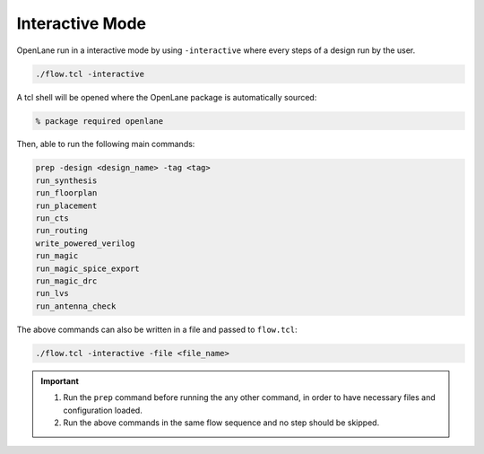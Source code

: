 ================
Interactive Mode 
================

OpenLane run in a interactive mode by using ``-interactive`` where every steps of a design run by the user.

.. code-block:: shell

    ./flow.tcl -interactive

A tcl shell will be opened where the OpenLane package is automatically sourced:

.. code-block:: shell 

    % package required openlane

Then, able to run the following main commands:

.. code-block:: shell

     prep -design <design_name> -tag <tag>
     run_synthesis
     run_floorplan
     run_placement
     run_cts
     run_routing
     write_powered_verilog
     run_magic
     run_magic_spice_export 
     run_magic_drc
     run_lvs
     run_antenna_check

The above commands can also be written in a file and passed to ``flow.tcl``:

.. code-block:: shell

    ./flow.tcl -interactive -file <file_name>


.. important::
    
    1. Run the ``prep`` command before running the any other command, in order to have necessary files and configuration loaded.
    2. Run the above commands in the same flow sequence and no step should be skipped.






